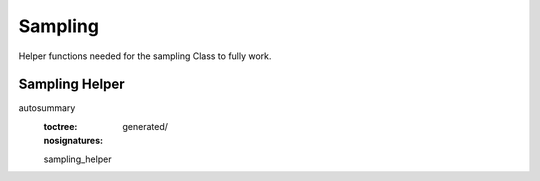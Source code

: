 Sampling
========


.. autosummary::
   :toctree: generated/
   :template: class.rst
   :nosignatures:

   ~sampling.UmbrellaSampling
   ~sampling.SamplingCluster

Helper functions needed for the sampling Class to fully work.

Sampling Helper
~~~~~~~~~~~~~~~~

autosummary
   :toctree: generated/
   :nosignatures:

   sampling_helper